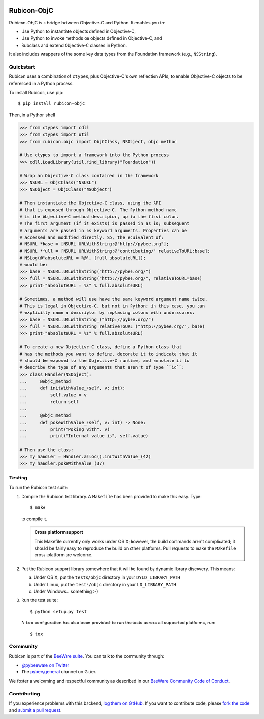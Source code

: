 .. image:: http://pybee.org/project/projects/bridges/rubicon/rubicon.png
    :width: 72px
    :target: https://pybee.org/rubicon

Rubicon-ObjC
============

.. image:: https://img.shields.io/pypi/pyversions/rubicon-objc.svg
    :target: https://pypi.python.org/pypi/rubicon-objc

.. image:: https://img.shields.io/pypi/v/rubicon-objc.svg
    :target: https://pypi.python.org/pypi/rubicon-objc

.. image:: https://img.shields.io/pypi/status/rubicon-objc.svg
    :target: https://pypi.python.org/pypi/rubicon-objc

.. image:: https://img.shields.io/pypi/l/rubicon-objc.svg
    :target: https://github.com/pybee/rubicon-objc/blob/master/LICENSE

.. image:: https://travis-ci.org/pybee/rubicon-objc.svg?branch=master
    :target: https://travis-ci.org/pybee/rubicon-objc

.. image:: https://badges.gitter.im/pybee/general.svg
    :target: https://gitter.im/pybee/general

Rubicon-ObjC is a bridge between Objective-C and Python. It enables you to:

* Use Python to instantiate objects defined in Objective-C,
* Use Python to invoke methods on objects defined in Objective-C, and
* Subclass and extend Objective-C classes in Python.

It also includes wrappers of the some key data types from the Foundation
framework (e.g., ``NSString``).

Quickstart
----------

Rubicon uses a combination of ``ctypes``, plus Objective-C's own reflection
APIs, to enable Objective-C objects to be referenced in a Python process.

To install Rubicon, use pip::

    $ pip install rubicon-objc

Then, in a Python shell

.. code-block:: python

    >>> from ctypes import cdll
    >>> from ctypes import util
    >>> from rubicon.objc import ObjCClass, NSObject, objc_method

    # Use ctypes to import a framework into the Python process
    >>> cdll.LoadLibrary(util.find_library("Foundation"))

    # Wrap an Objective-C class contained in the framework
    >>> NSURL = ObjCClass("NSURL")
    >>> NSObject = ObjCClass("NSObject")

    # Then instantiate the Objective-C class, using the API
    # that is exposed through Objective-C. The Python method name
    # is the Objective-C method descriptor, up to the first colon.
    # The first argument (if it exists) is passed in as is; subsequent
    # arguments are passed in as keyword arguments. Properties can be
    # accessed and modified directly. So, the equivalent of:
    # NSURL *base = [NSURL URLWithString:@"http://pybee.org"];
    # NSURL *full = [NSURL URLWithString:@"contributing/" relativeToURL:base];
    # NSLog(@"absoluteURL = %@", [full absoluteURL]);
    # would be:
    >>> base = NSURL.URLWithString("http://pybee.org/")
    >>> full = NSURL.URLWithString("http://pybee.org/", relativeToURL=base)
    >>> print("absoluteURL = %s" % full.absoluteURL)

    # Sometimes, a method will use have the same keyword argument name twice.
    # This is legal in Objective-C, but not in Python; in this case, you can
    # explicitly name a descriptor by replacing colons with underscores:
    >>> base = NSURL.URLWithString_("http://pybee.org/")
    >>> full = NSURL.URLWithString_relativeToURL_("http://pybee.org/", base)
    >>> print("absoluteURL = %s" % full.absoluteURL)

    # To create a new Objective-C class, define a Python class that
    # has the methods you want to define, decorate it to indicate that it
    # should be exposed to the Objective-C runtime, and annotate it to
    # describe the type of any arguments that aren't of type ``id``:
    >>> class Handler(NSObject):
    ...     @objc_method
    ...     def initWithValue_(self, v: int):
    ...         self.value = v
    ...         return self
    ...
    ...     @objc_method
    ...     def pokeWithValue_(self, v: int) -> None:
    ...         print("Poking with", v)
    ...         print("Internal value is", self.value)

    # Then use the class:
    >>> my_handler = Handler.alloc().initWithValue_(42)
    >>> my_handler.pokeWithValue_(37)

Testing
-------

To run the Rubicon test suite:

1. Compile the Rubicon test library. A ``Makefile`` has been provided to make
   this easy. Type::

       $ make

   to compile it.

   .. admonition:: Cross platform support

       This Makefile currently only works under OS X; however, the build commands
       aren't complicated; it should be fairly easy to reproduce the build on other
       platforms. Pull requests to make the ``Makefile`` cross-platform are welcome.

2. Put the Rubicon support library somewhere that it will be found by dynamic
   library discovery. This means:

   a. Under OS X, put the ``tests/objc`` directory in your ``DYLD_LIBRARY_PATH``

   b. Under Linux, put the ``tests/objc`` directory in your ``LD_LIBRARY_PATH``

   c. Under Windows... something :-)

3. Run the test suite::

       $ python setup.py test

   A ``tox`` configuration has also been provided; to run the tests across all
   supported platforms, run::

       $ tox

.. Documentation
.. -------------

.. Full documentation for Rubicon can be found on `Read The Docs`_.

Community
---------

Rubicon is part of the `BeeWare suite`_. You can talk to the community through:

* `@pybeeware on Twitter`_

* The `pybee/general`_ channel on Gitter.

We foster a welcoming and respectful community as described in our
`BeeWare Community Code of Conduct`_.

Contributing
------------

If you experience problems with this backend, `log them on GitHub`_. If you
want to contribute code, please `fork the code`_ and `submit a pull request`_.

.. _BeeWare suite: http://pybee.org
.. _Read The Docs: http://rubicon-objc.readthedocs.org
.. _@pybeeware on Twitter: https://twitter.com/pybeeware
.. _pybee/general: https://gitter.im/pybee/general
.. _BeeWare Community Code of Conduct: http://pybee.org/community/behavior/
.. _log them on GitHub: https://github.com/pybee/rubicon-objc/issues
.. _fork the code: https://github.com/pybee/rubicon-objc
.. _submit a pull request: https://github.com/pybee/rubicon-objc/pulls
